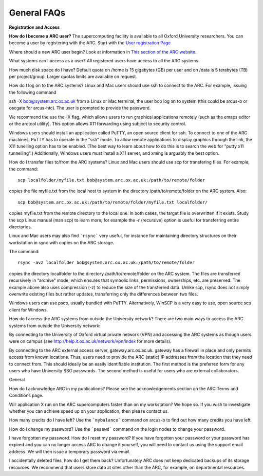General FAQs
------------
 
**Registration and Access**
 
**How do I become a ARC user?**
The supercomputing facility is available to all Oxford University researchers.  You can become a user by registering with the ARC. 
Start with the `User registration Page <https://www.arc.ox.ac.uk/getting-started-obtaining-an-account>`_

Where should a new ARC user begin?
Look at information in `This section of the ARC website. <https://www.arc.ox.ac.uk/what-next>`_


What systems can I access as a user?
All registered users have access to all the ARC systems.

 
How much disk space do I have?
Default quota on /home is 15 gigabytes (GB) per user and on /data is 5 terabytes (TB) per project/group.  Larger quotas limits are available on request.

 
How do I log on to the ARC systems?
Linux and Mac users should use ssh to connect to the ARC.  For example, issuing the following command 

ssh -X bob@system.arc.ox.ac.uk
from a Linux or Mac terminal, the user bob log on to system (this could be arcus-b or oscgate for arcus-htc).  The user is prompted to provide the password.

We recommend the use the -X flag, which allows users to run graphical applications remotely (such as the emacs editor or the arctool utility).  This option allows
X11 forwarding using subject to security control.

Windows users should install an application called PuTTY, an open source client for ssh. To connect to one of the ARC machines, PuTTY has to operate in the "ssh"
mode.  To allow remote applications to display graphics through the link, the X11 tunelling option has to be enabled.  (The best way to learn about how to do this
is to search the web for "putty x11 tunnelling".)  Additionally, Windows users must install a X11 server, and xming is arguably the best option.

 
How do I transfer files to/from the ARC systems?
Linux and Mac users should use scp for transfering files.  For example, the command::

   scp localfolder/myfile.txt bob@system.arc.ox.ac.uk:/path/to/remote/folder

copies the file myfile.txt from the local host to system in the directory /path/to/remote/folder on the ARC system.  Also::

   scp bob@system.arc.ox.ac.uk:/path/to/remote/folder/myfile.txt localfolder/

copies myfile.txt from the remote directory to the local one.  In both cases, the target file is overwritten if it exists.  Study the scp Linux manual (man scp)
to learn more; for example the -r (recursive) option is useful for transferring entire directories.

Linux and Mac users may also find ```rsync``` very useful, for instance for maintaining directory structures on their workstation in sync with copies on the ARC storage.

The command::

   rsync -avz localfolder bob@system.arc.ox.ac.uk:/path/to/remote/folder

copies the directory localfolder to the directory /path/to/remote/folder on the ARC system. The files are transferred recursively in "archive" mode, which ensures that symbolic links, permissions, ownerships, etc. are preserved.  The example above also uses compression (-z) to reduce the size of the transferred data. Unlike scp, rsync does not simply overwrite existing files but rather updates, transferring only the differences between two files.

Windows users can use pscp, usually bundled with PuTTY.  Alternatively, WinSCP is a very easy to use, open source scp client for Windows.

 
How do I access the ARC systems from outside the University network?
There are two main ways to access the ARC systems from outside the University network:

By connecting to the University of Oxford virtual private network (VPN) and accessing the ARC systems as though users were on campus
(see http://help.it.ox.ac.uk/network/vpn/index for more details).

By connecting to the ARC external access server, gateway.arc.ox.ac.uk. gateway has a firewall in place and only permits access from known locations.
Thus, users need to provide the ARC (static) IP addresses from the location that they need to connect from.  This should ideally be an easily identifiable institution.
The first method is the preferred form for any users who have University SSO passwords.  The second method is useful for users who are external collaborators.


General
 
How do I acknowledge ARC in my publications?
Please see the acknowledgements section on the ARC Terms and Conditions page.

 
Will application X run on the ARC supercomputers faster than on my workstation?
We hope so.  If you wish to investigate whether you can achieve speed up on your application, then please contact us.

 
How many credits do I have left?
Use the ```mybalance``` command on arcus-b to find out how many credits you have left.

 
How do I change my password?
Use the ```passwd``` command on the login nodes to change your password.

 
I have forgotten my password. How do I reset my password?
If you have forgotten your password or your password has expired and you can no longer access ARC to change it yourself, you will need to contact us using
the support email address.  We will then issue a temporary password via email.

 
I accidentally deleted files, how do I get them back?
Unfortunately ARC does not keep dedicated backups of its storage resources.  We recommend that users store data at sites other than the ARC, for example, on
departmental resources.
